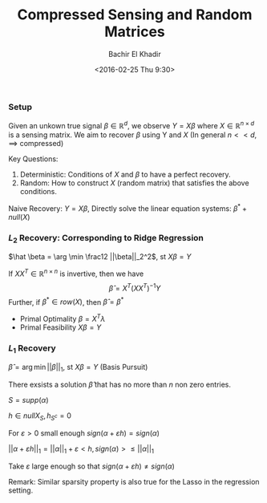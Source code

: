 #+HTML_HEAD:    <link rel="stylesheet" type="text/css" href="./org-style.css" />
#+HTML_HEAD:    <link rel="stylesheet" type="text/css" href="./special-block.css" />
#+latex_header: \usepackage{amsthm}
#+latex_header: \newtheorem{theorem}{Theorem}
#+latex_header: \newtheorem{definition}{Definition}
#+latex_header: \newtheorem{algorithm}{Algorithm}


#+OPTIONS: ':nil *:t -:t ::t <:t H:3 \n:nil ^:t arch:headline
#+OPTIONS: author:t broken-links:nil c:nil creator:nil
#+OPTIONS: d:(not "LOGBOOK") date:t e:t email:nil f:t inline:t num:t
#+OPTIONS: p:nil pri:nil prop:nil stat:t tags:t tasks:t tex:t
#+OPTIONS: timestamp:t title:t toc:t todo:t |:t
#+TITLE: Compressed Sensing and Random Matrices
#+DATE: <2016-02-25 Thu 9:30>
#+AUTHOR: Bachir El Khadir
#+LANGUAGE: en
#+SELECT_TAGS: export
#+EXCLUDE_TAGS: noexport
#+CREATOR: Bachir El Khadir



*** Setup

  #+name: Problem Setup
  #+begin_definition
  Given an unkown true signal $\beta \in \mathbb R^d$, we observe $Y = X\beta$ where $X \in \mathbb R^{n \times d}$ is a sensing matrix.
  We aim to recover $\beta$ using Y and $X$ (In general $n << d$, $\implies$ compressed)
  #+end_definition

  Key Questions:
  1) Deterministic: Conditions of $X$ and $\beta$ to have a perfect recovery.
  2) Random: How to construct $X$ (random matrix) that satisfies the above conditions.


  Naive Recovery:
  $Y = X\beta$,  Directly solve the linear equation systems: $\beta^* + null(X)$

*** $L_2$ Recovery: Corresponding to Ridge Regression
    
    $\hat \beta = \arg \min \frac12 ||\beta||_2^2$, st $X\beta = Y$

    #+name:     
    #+begin_theorem
    If $XX^T \in \mathbb R^{n \times n}$ is invertive, then we have 
    $$\hat \beta = X^T (XX^T)^{-1} Y$$
    Further, if $\beta^* \in row(X)$, then $\hat \beta = \beta^*$
    #+end_theorem


    #+begin_proof
    - Primal Optimality $\beta = X^T \lambda$
    - Primal Feasibility $X\beta = Y$
    #+end_proof

*** $L_1$ Recovery
    $\hat \beta = \arg \min ||\beta||_1$, st $X\beta = Y$ (Basis Pursuit)
    
    #+begin_theorem
    There exsists a solution $\hat \beta$ that has no more than $n$ non zero entries.
    #+end_theorem

    #+begin_proof
    $S = supp(\alpha)$

    $h \in null X_S, h_{S^c} = 0$

    For $\varepsilon > 0$ small enough $sign(\alpha + \varepsilon h) = sign(\alpha)$

    $||\alpha + \varepsilon h||_1 = ||\alpha||_1  + \varepsilon <h, sign(\alpha)> \le ||\alpha||_1$

    Take $\varepsilon$ large enough so that $sign(\alpha + \varepsilon h) \ne sign(\alpha)$
    #+end_proof

    Remark: Similar sparsity property is also true for the Lasso in
    the regression setting.














